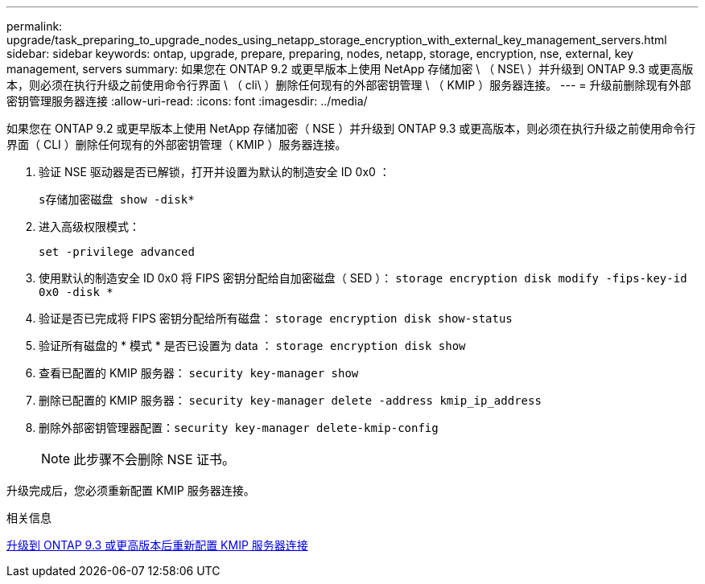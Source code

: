 ---
permalink: upgrade/task_preparing_to_upgrade_nodes_using_netapp_storage_encryption_with_external_key_management_servers.html 
sidebar: sidebar 
keywords: ontap, upgrade, prepare, preparing, nodes, netapp, storage, encryption, nse, external, key management, servers 
summary: 如果您在 ONTAP 9.2 或更早版本上使用 NetApp 存储加密 \ （ NSE\ ）并升级到 ONTAP 9.3 或更高版本，则必须在执行升级之前使用命令行界面 \ （ cli\ ）删除任何现有的外部密钥管理 \ （ KMIP ）服务器连接。 
---
= 升级前删除现有外部密钥管理服务器连接
:allow-uri-read: 
:icons: font
:imagesdir: ../media/


[role="lead"]
如果您在 ONTAP 9.2 或更早版本上使用 NetApp 存储加密（ NSE ）并升级到 ONTAP 9.3 或更高版本，则必须在执行升级之前使用命令行界面（ CLI ）删除任何现有的外部密钥管理（ KMIP ）服务器连接。

. 验证 NSE 驱动器是否已解锁，打开并设置为默认的制造安全 ID 0x0 ：
+
`s存储加密磁盘 show -disk*`

. 进入高级权限模式：
+
`set -privilege advanced`

. 使用默认的制造安全 ID 0x0 将 FIPS 密钥分配给自加密磁盘（ SED ）： `storage encryption disk modify -fips-key-id 0x0 -disk *`
. 验证是否已完成将 FIPS 密钥分配给所有磁盘： `storage encryption disk show-status`
. 验证所有磁盘的 * 模式 * 是否已设置为 data ： `storage encryption disk show`
. 查看已配置的 KMIP 服务器： `security key-manager show`
. 删除已配置的 KMIP 服务器： `security key-manager delete -address kmip_ip_address`
. 删除外部密钥管理器配置：``security key-manager delete-kmip-config``
+

NOTE: 此步骤不会删除 NSE 证书。



升级完成后，您必须重新配置 KMIP 服务器连接。

.相关信息
xref:task_reconfiguring_kmip_servers_connections_after_upgrading_to_ontap_9_3_or_later.adoc[升级到 ONTAP 9.3 或更高版本后重新配置 KMIP 服务器连接]
